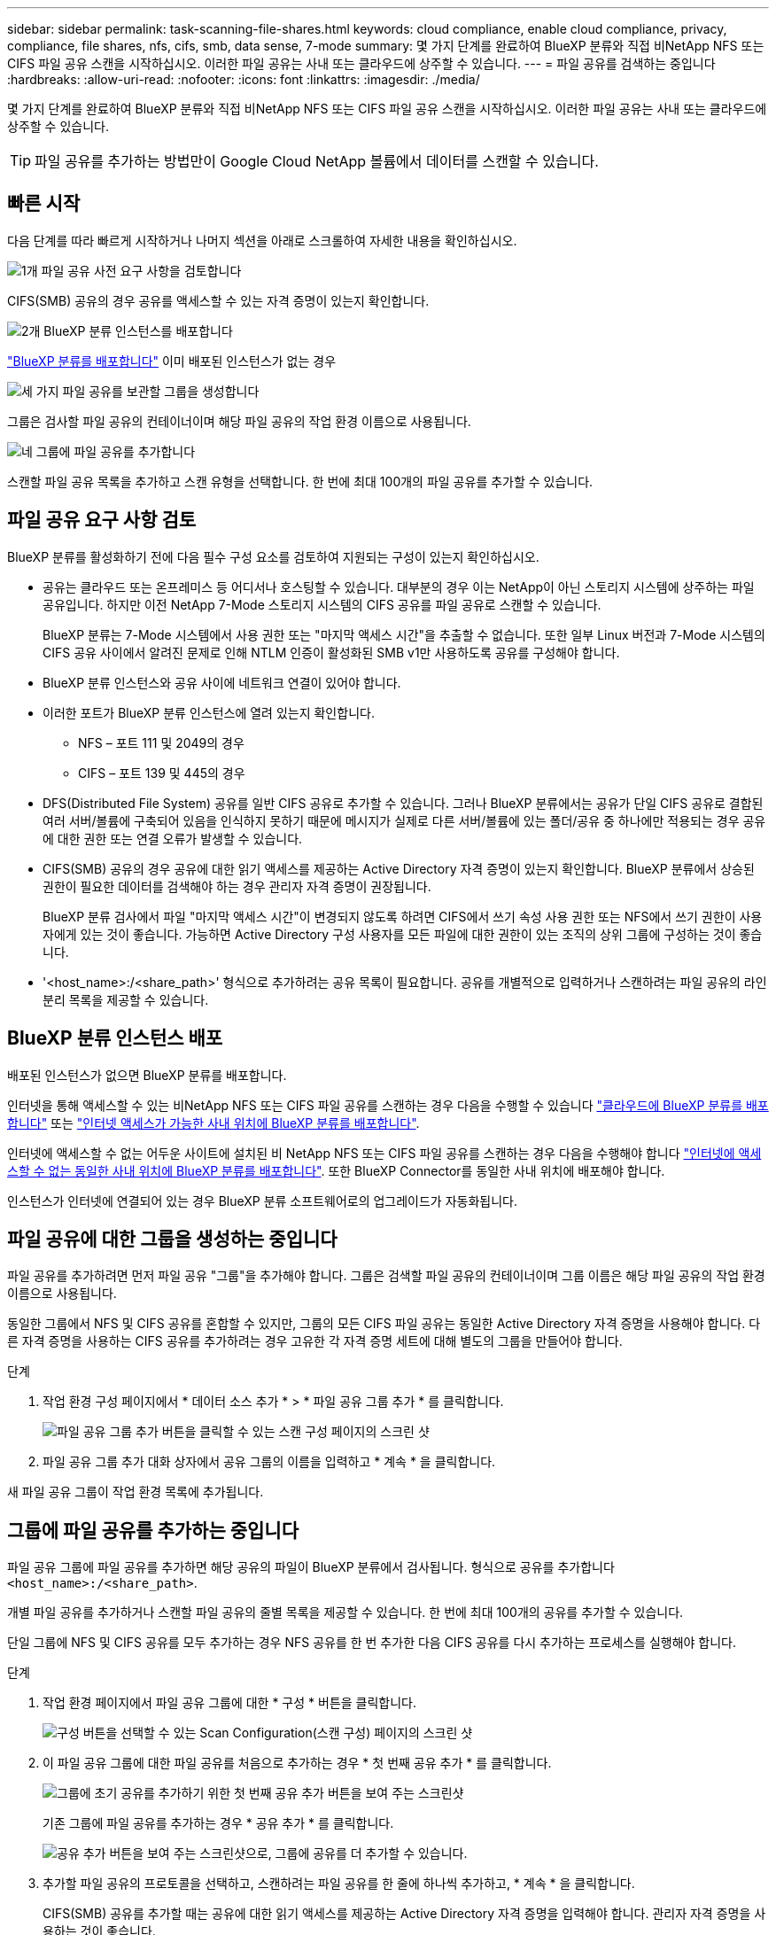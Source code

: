 ---
sidebar: sidebar 
permalink: task-scanning-file-shares.html 
keywords: cloud compliance, enable cloud compliance, privacy, compliance, file shares, nfs, cifs, smb, data sense, 7-mode 
summary: 몇 가지 단계를 완료하여 BlueXP 분류와 직접 비NetApp NFS 또는 CIFS 파일 공유 스캔을 시작하십시오. 이러한 파일 공유는 사내 또는 클라우드에 상주할 수 있습니다. 
---
= 파일 공유를 검색하는 중입니다
:hardbreaks:
:allow-uri-read: 
:nofooter: 
:icons: font
:linkattrs: 
:imagesdir: ./media/


[role="lead"]
몇 가지 단계를 완료하여 BlueXP 분류와 직접 비NetApp NFS 또는 CIFS 파일 공유 스캔을 시작하십시오. 이러한 파일 공유는 사내 또는 클라우드에 상주할 수 있습니다.


TIP: 파일 공유를 추가하는 방법만이 Google Cloud NetApp 볼륨에서 데이터를 스캔할 수 있습니다.



== 빠른 시작

다음 단계를 따라 빠르게 시작하거나 나머지 섹션을 아래로 스크롤하여 자세한 내용을 확인하십시오.

.image:https://raw.githubusercontent.com/NetAppDocs/common/main/media/number-1.png["1개"] 파일 공유 사전 요구 사항을 검토합니다
[role="quick-margin-para"]
CIFS(SMB) 공유의 경우 공유를 액세스할 수 있는 자격 증명이 있는지 확인합니다.

.image:https://raw.githubusercontent.com/NetAppDocs/common/main/media/number-2.png["2개"] BlueXP 분류 인스턴스를 배포합니다
[role="quick-margin-para"]
link:task-deploy-cloud-compliance.html["BlueXP 분류를 배포합니다"^] 이미 배포된 인스턴스가 없는 경우

.image:https://raw.githubusercontent.com/NetAppDocs/common/main/media/number-3.png["세 가지"] 파일 공유를 보관할 그룹을 생성합니다
[role="quick-margin-para"]
그룹은 검사할 파일 공유의 컨테이너이며 해당 파일 공유의 작업 환경 이름으로 사용됩니다.

.image:https://raw.githubusercontent.com/NetAppDocs/common/main/media/number-4.png["네"] 그룹에 파일 공유를 추가합니다
[role="quick-margin-para"]
스캔할 파일 공유 목록을 추가하고 스캔 유형을 선택합니다. 한 번에 최대 100개의 파일 공유를 추가할 수 있습니다.



== 파일 공유 요구 사항 검토

BlueXP 분류를 활성화하기 전에 다음 필수 구성 요소를 검토하여 지원되는 구성이 있는지 확인하십시오.

* 공유는 클라우드 또는 온프레미스 등 어디서나 호스팅할 수 있습니다. 대부분의 경우 이는 NetApp이 아닌 스토리지 시스템에 상주하는 파일 공유입니다. 하지만 이전 NetApp 7-Mode 스토리지 시스템의 CIFS 공유를 파일 공유로 스캔할 수 있습니다.
+
BlueXP 분류는 7-Mode 시스템에서 사용 권한 또는 "마지막 액세스 시간"을 추출할 수 없습니다. 또한 일부 Linux 버전과 7-Mode 시스템의 CIFS 공유 사이에서 알려진 문제로 인해 NTLM 인증이 활성화된 SMB v1만 사용하도록 공유를 구성해야 합니다.

* BlueXP 분류 인스턴스와 공유 사이에 네트워크 연결이 있어야 합니다.
* 이러한 포트가 BlueXP 분류 인스턴스에 열려 있는지 확인합니다.
+
** NFS – 포트 111 및 2049의 경우
** CIFS – 포트 139 및 445의 경우


* DFS(Distributed File System) 공유를 일반 CIFS 공유로 추가할 수 있습니다. 그러나 BlueXP 분류에서는 공유가 단일 CIFS 공유로 결합된 여러 서버/볼륨에 구축되어 있음을 인식하지 못하기 때문에 메시지가 실제로 다른 서버/볼륨에 있는 폴더/공유 중 하나에만 적용되는 경우 공유에 대한 권한 또는 연결 오류가 발생할 수 있습니다.
* CIFS(SMB) 공유의 경우 공유에 대한 읽기 액세스를 제공하는 Active Directory 자격 증명이 있는지 확인합니다. BlueXP 분류에서 상승된 권한이 필요한 데이터를 검색해야 하는 경우 관리자 자격 증명이 권장됩니다.
+
BlueXP 분류 검사에서 파일 "마지막 액세스 시간"이 변경되지 않도록 하려면 CIFS에서 쓰기 속성 사용 권한 또는 NFS에서 쓰기 권한이 사용자에게 있는 것이 좋습니다. 가능하면 Active Directory 구성 사용자를 모든 파일에 대한 권한이 있는 조직의 상위 그룹에 구성하는 것이 좋습니다.

* '<host_name>:/<share_path>' 형식으로 추가하려는 공유 목록이 필요합니다. 공유를 개별적으로 입력하거나 스캔하려는 파일 공유의 라인 분리 목록을 제공할 수 있습니다.




== BlueXP 분류 인스턴스 배포

배포된 인스턴스가 없으면 BlueXP 분류를 배포합니다.

인터넷을 통해 액세스할 수 있는 비NetApp NFS 또는 CIFS 파일 공유를 스캔하는 경우 다음을 수행할 수 있습니다 link:task-deploy-cloud-compliance.html["클라우드에 BlueXP 분류를 배포합니다"^] 또는 link:task-deploy-compliance-onprem.html["인터넷 액세스가 가능한 사내 위치에 BlueXP 분류를 배포합니다"^].

인터넷에 액세스할 수 없는 어두운 사이트에 설치된 비 NetApp NFS 또는 CIFS 파일 공유를 스캔하는 경우 다음을 수행해야 합니다 link:task-deploy-compliance-dark-site.html["인터넷에 액세스할 수 없는 동일한 사내 위치에 BlueXP 분류를 배포합니다"^]. 또한 BlueXP Connector를 동일한 사내 위치에 배포해야 합니다.

인스턴스가 인터넷에 연결되어 있는 경우 BlueXP 분류 소프트웨어로의 업그레이드가 자동화됩니다.



== 파일 공유에 대한 그룹을 생성하는 중입니다

파일 공유를 추가하려면 먼저 파일 공유 "그룹"을 추가해야 합니다. 그룹은 검색할 파일 공유의 컨테이너이며 그룹 이름은 해당 파일 공유의 작업 환경 이름으로 사용됩니다.

동일한 그룹에서 NFS 및 CIFS 공유를 혼합할 수 있지만, 그룹의 모든 CIFS 파일 공유는 동일한 Active Directory 자격 증명을 사용해야 합니다. 다른 자격 증명을 사용하는 CIFS 공유를 추가하려는 경우 고유한 각 자격 증명 세트에 대해 별도의 그룹을 만들어야 합니다.

.단계
. 작업 환경 구성 페이지에서 * 데이터 소스 추가 * > * 파일 공유 그룹 추가 * 를 클릭합니다.
+
image:screenshot_compliance_add_fileshares_button.png["파일 공유 그룹 추가 버튼을 클릭할 수 있는 스캔 구성 페이지의 스크린 샷"]

. 파일 공유 그룹 추가 대화 상자에서 공유 그룹의 이름을 입력하고 * 계속 * 을 클릭합니다.


새 파일 공유 그룹이 작업 환경 목록에 추가됩니다.



== 그룹에 파일 공유를 추가하는 중입니다

파일 공유 그룹에 파일 공유를 추가하면 해당 공유의 파일이 BlueXP 분류에서 검사됩니다. 형식으로 공유를 추가합니다 `<host_name>:/<share_path>`.

개별 파일 공유를 추가하거나 스캔할 파일 공유의 줄별 목록을 제공할 수 있습니다. 한 번에 최대 100개의 공유를 추가할 수 있습니다.

단일 그룹에 NFS 및 CIFS 공유를 모두 추가하는 경우 NFS 공유를 한 번 추가한 다음 CIFS 공유를 다시 추가하는 프로세스를 실행해야 합니다.

.단계
. 작업 환경 페이지에서 파일 공유 그룹에 대한 * 구성 * 버튼을 클릭합니다.
+
image:screenshot_compliance_fileshares_add_shares.png["구성 버튼을 선택할 수 있는 Scan Configuration(스캔 구성) 페이지의 스크린 샷"]

. 이 파일 공유 그룹에 대한 파일 공유를 처음으로 추가하는 경우 * 첫 번째 공유 추가 * 를 클릭합니다.
+
image:screenshot_compliance_fileshares_add_initial_shares.png["그룹에 초기 공유를 추가하기 위한 첫 번째 공유 추가 버튼을 보여 주는 스크린샷"]

+
기존 그룹에 파일 공유를 추가하는 경우 * 공유 추가 * 를 클릭합니다.

+
image:screenshot_compliance_fileshares_add_more_shares.png["공유 추가 버튼을 보여 주는 스크린샷으로, 그룹에 공유를 더 추가할 수 있습니다."]

. 추가할 파일 공유의 프로토콜을 선택하고, 스캔하려는 파일 공유를 한 줄에 하나씩 추가하고, * 계속 * 을 클릭합니다.
+
CIFS(SMB) 공유를 추가할 때는 공유에 대한 읽기 액세스를 제공하는 Active Directory 자격 증명을 입력해야 합니다. 관리자 자격 증명을 사용하는 것이 좋습니다.

+
image:screenshot_compliance_fileshares_add_file_shares.png["스캔할 공유를 추가할 수 있는 파일 공유 추가 페이지의 스크린샷"]

+
확인 대화 상자에 추가된 공유 수가 표시됩니다.

+
대화 상자에 추가할 수 없는 공유가 나열된 경우 이 정보를 캡처하여 문제를 해결할 수 있습니다. 경우에 따라 수정된 호스트 이름 또는 공유 이름으로 공유를 다시 추가할 수 있습니다.

. 각 파일 공유에서 매핑 전용 스캔 또는 매핑 및 분류 스캔을 활성화합니다.
+
[cols="45,45"]
|===
| 대상: | 방법은 다음과 같습니다. 


| 파일 공유에서 매핑 전용 스캔을 활성화합니다 | Map * 을 클릭합니다 


| 파일 공유에서 전체 스캔을 활성화합니다 | 지도 및 분류 * 를 클릭합니다 


| 파일 공유에서 스캔을 비활성화합니다 | Off * 를 클릭합니다 
|===
+
페이지 상단의 * "쓰기 속성" 권한 * 이 누락된 경우 * 스캔 에 대한 스위치는 기본적으로 비활성화되어 있습니다. 즉, BlueXP 분류에 CIFS의 쓰기 속성 권한이나 NFS의 쓰기 권한이 없는 경우 BlueXP 분류는 "마지막 액세스 시간"을 원래 타임 스탬프로 되돌릴 수 없기 때문에 시스템에서 파일을 검색하지 않습니다. 마지막 액세스 시간이 재설정되는 것을 염려하지 않을 경우, 스위치를 켜면 사용 권한에 관계없이 모든 파일이 스캔됩니다. link:reference-collected-metadata.html#last-access-time-timestamp["자세한 정보"^].



.결과
BlueXP 분류는 사용자가 추가한 파일 공유의 파일을 검사하기 시작하고 그 결과는 대시보드와 다른 위치에 표시됩니다.



== 규정 준수 검사에서 파일 공유를 제거합니다

특정 파일 공유를 더 이상 스캔할 필요가 없는 경우 언제든지 개별 파일 공유를 제거하여 파일을 검색할 수 있습니다. 구성 페이지에서 * 공유 제거 * 를 클릭하기만 하면 됩니다.

image:screenshot_compliance_fileshares_remove_share.png["단일 파일 공유를 제거하여 파일을 스캔하는 방법을 보여 주는 스크린샷"]
